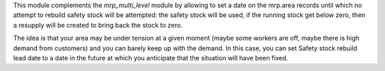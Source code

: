 This module complements the `mrp_multi_level` module by allowing to set a date 
on the mrp.area records until which no attempt to rebuild safety stock will be 
attempted: the safety stock will be used, if the running stock get below zero, 
then a resupply will be created to bring back the stock to zero. 

The idea is that your area may be under tension at a given moment (maybe
some workers are off, maybe there is high demand from customers) and you
can barely keep up with the demand. In this case, you can set
Safety stock rebuild lead date to a date in the future at
which you anticipate that the situation will have been fixed.
